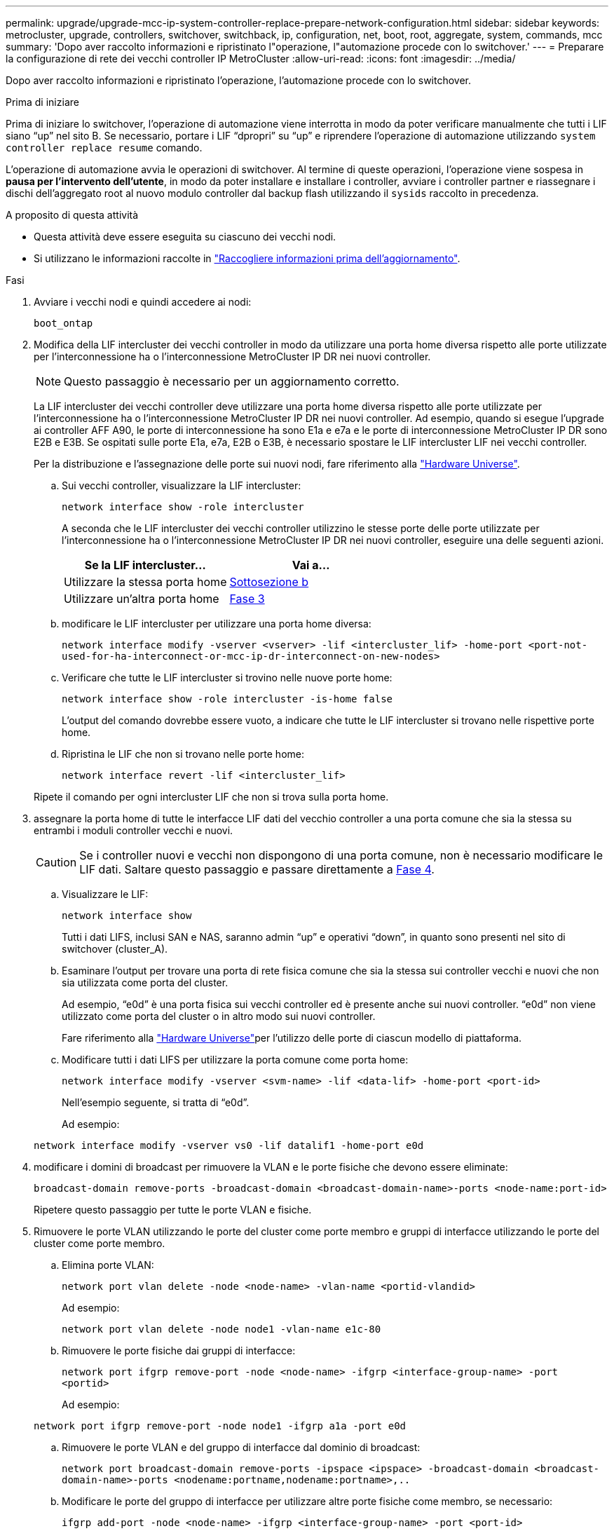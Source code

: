 ---
permalink: upgrade/upgrade-mcc-ip-system-controller-replace-prepare-network-configuration.html 
sidebar: sidebar 
keywords: metrocluster, upgrade, controllers, switchover, switchback, ip, configuration, net, boot, root, aggregate, system, commands, mcc 
summary: 'Dopo aver raccolto informazioni e ripristinato l"operazione, l"automazione procede con lo switchover.' 
---
= Preparare la configurazione di rete dei vecchi controller IP MetroCluster
:allow-uri-read: 
:icons: font
:imagesdir: ../media/


[role="lead"]
Dopo aver raccolto informazioni e ripristinato l'operazione, l'automazione procede con lo switchover.

.Prima di iniziare
Prima di iniziare lo switchover, l'operazione di automazione viene interrotta in modo da poter verificare manualmente che tutti i LIF siano "`up`" nel sito B. Se necessario, portare i LIF "`dpropri`" su "`up`" e riprendere l'operazione di automazione utilizzando `system controller replace resume` comando.

L'operazione di automazione avvia le operazioni di switchover. Al termine di queste operazioni, l'operazione viene sospesa in *pausa per l'intervento dell'utente*, in modo da poter installare e installare i controller, avviare i controller partner e riassegnare i dischi dell'aggregato root al nuovo modulo controller dal backup flash utilizzando il `sysids` raccolto in precedenza.

.A proposito di questa attività
* Questa attività deve essere eseguita su ciascuno dei vecchi nodi.
* Si utilizzano le informazioni raccolte in link:upgrade-mcc-ip-system-controller-replace-prechecks.html#gather-information-before-the-upgrade["Raccogliere informazioni prima dell'aggiornamento"].


.Fasi
. Avviare i vecchi nodi e quindi accedere ai nodi:
+
`boot_ontap`

. Modifica della LIF intercluster dei vecchi controller in modo da utilizzare una porta home diversa rispetto alle porte utilizzate per l'interconnessione ha o l'interconnessione MetroCluster IP DR nei nuovi controller.
+

NOTE: Questo passaggio è necessario per un aggiornamento corretto.

+
La LIF intercluster dei vecchi controller deve utilizzare una porta home diversa rispetto alle porte utilizzate per l'interconnessione ha o l'interconnessione MetroCluster IP DR nei nuovi controller. Ad esempio, quando si esegue l'upgrade ai controller AFF A90, le porte di interconnessione ha sono E1a e e7a e le porte di interconnessione MetroCluster IP DR sono E2B e E3B. Se ospitati sulle porte E1a, e7a, E2B o E3B, è necessario spostare le LIF intercluster LIF nei vecchi controller.

+
Per la distribuzione e l'assegnazione delle porte sui nuovi nodi, fare riferimento alla https://hwu.netapp.com["Hardware Universe"].

+
.. Sui vecchi controller, visualizzare la LIF intercluster:
+
`network interface show  -role intercluster`

+
A seconda che le LIF intercluster dei vecchi controller utilizzino le stesse porte delle porte utilizzate per l'interconnessione ha o l'interconnessione MetroCluster IP DR nei nuovi controller, eseguire una delle seguenti azioni.

+
[cols="2*"]
|===
| Se la LIF intercluster... | Vai a... 


| Utilizzare la stessa porta home | <<controller_replace_upgrade_prepare_network_ports_2b,Sottosezione b>> 


| Utilizzare un'altra porta home | <<controller_replace_upgrade_prepare_network_ports_3,Fase 3>> 
|===
.. [[controller_replace_upgrade_Prepare_network_ports_2b]]modificare le LIF intercluster per utilizzare una porta home diversa:
+
`network interface modify -vserver <vserver> -lif <intercluster_lif> -home-port <port-not-used-for-ha-interconnect-or-mcc-ip-dr-interconnect-on-new-nodes>`

.. Verificare che tutte le LIF intercluster si trovino nelle nuove porte home:
+
`network interface show -role intercluster -is-home  false`

+
L'output del comando dovrebbe essere vuoto, a indicare che tutte le LIF intercluster si trovano nelle rispettive porte home.

.. Ripristina le LIF che non si trovano nelle porte home:
+
`network interface revert -lif <intercluster_lif>`

+
Ripete il comando per ogni intercluster LIF che non si trova sulla porta home.



. [[controller_replace_upgrade_Prepare_network_ports_3]]assegnare la porta home di tutte le interfacce LIF dati del vecchio controller a una porta comune che sia la stessa su entrambi i moduli controller vecchi e nuovi.
+

CAUTION: Se i controller nuovi e vecchi non dispongono di una porta comune, non è necessario modificare le LIF dati. Saltare questo passaggio e passare direttamente a <<upgrades_assisted_without_matching_ports,Fase 4>>.

+
.. Visualizzare le LIF:
+
`network interface show`

+
Tutti i dati LIFS, inclusi SAN e NAS, saranno admin "`up`" e operativi "`down`", in quanto sono presenti nel sito di switchover (cluster_A).

.. Esaminare l'output per trovare una porta di rete fisica comune che sia la stessa sui controller vecchi e nuovi che non sia utilizzata come porta del cluster.
+
Ad esempio, "`e0d`" è una porta fisica sui vecchi controller ed è presente anche sui nuovi controller. "`e0d`" non viene utilizzato come porta del cluster o in altro modo sui nuovi controller.

+
Fare riferimento alla link:https://hwu.netapp.com/["Hardware Universe"^]per l'utilizzo delle porte di ciascun modello di piattaforma.

.. Modificare tutti i dati LIFS per utilizzare la porta comune come porta home:
+
`network interface modify -vserver <svm-name> -lif <data-lif> -home-port <port-id>`

+
Nell'esempio seguente, si tratta di "`e0d`".

+
Ad esempio:

+
[listing]
----
network interface modify -vserver vs0 -lif datalif1 -home-port e0d
----


. [[updates_assisted_without_matching_ports]] modificare i domini di broadcast per rimuovere la VLAN e le porte fisiche che devono essere eliminate:
+
`broadcast-domain remove-ports -broadcast-domain <broadcast-domain-name>-ports <node-name:port-id>`

+
Ripetere questo passaggio per tutte le porte VLAN e fisiche.

. Rimuovere le porte VLAN utilizzando le porte del cluster come porte membro e gruppi di interfacce utilizzando le porte del cluster come porte membro.
+
.. Elimina porte VLAN:
+
`network port vlan delete -node <node-name> -vlan-name <portid-vlandid>`

+
Ad esempio:

+
[listing]
----
network port vlan delete -node node1 -vlan-name e1c-80
----
.. Rimuovere le porte fisiche dai gruppi di interfacce:
+
`network port ifgrp remove-port -node <node-name> -ifgrp <interface-group-name> -port <portid>`

+
Ad esempio:

+
[listing]
----
network port ifgrp remove-port -node node1 -ifgrp a1a -port e0d
----
.. Rimuovere le porte VLAN e del gruppo di interfacce dal dominio di broadcast:
+
`network port broadcast-domain remove-ports -ipspace <ipspace> -broadcast-domain <broadcast-domain-name>-ports <nodename:portname,nodename:portname>,..`

.. Modificare le porte del gruppo di interfacce per utilizzare altre porte fisiche come membro, se necessario:
+
`ifgrp add-port -node <node-name> -ifgrp <interface-group-name> -port <port-id>`



. Arrestare i nodi:
+
`halt -inhibit-takeover true -node <node-name>`

+
Questa operazione deve essere eseguita su entrambi i nodi.

. Verificare che i nodi siano al `LOADER` prompt e raccogliere e conservare le variabili di ambiente correnti.
. Raccogliere i valori di bootarg:
+
`printenv`

. Spegnere i nodi e gli shelf del sito in cui viene eseguito l'upgrade del controller.


.Quali sono le prossime novità?
link:upgrade-mcc-ip-system-controller-replace-setup-new-controllers.html["Configurare e riavviare i nuovi controller"].
